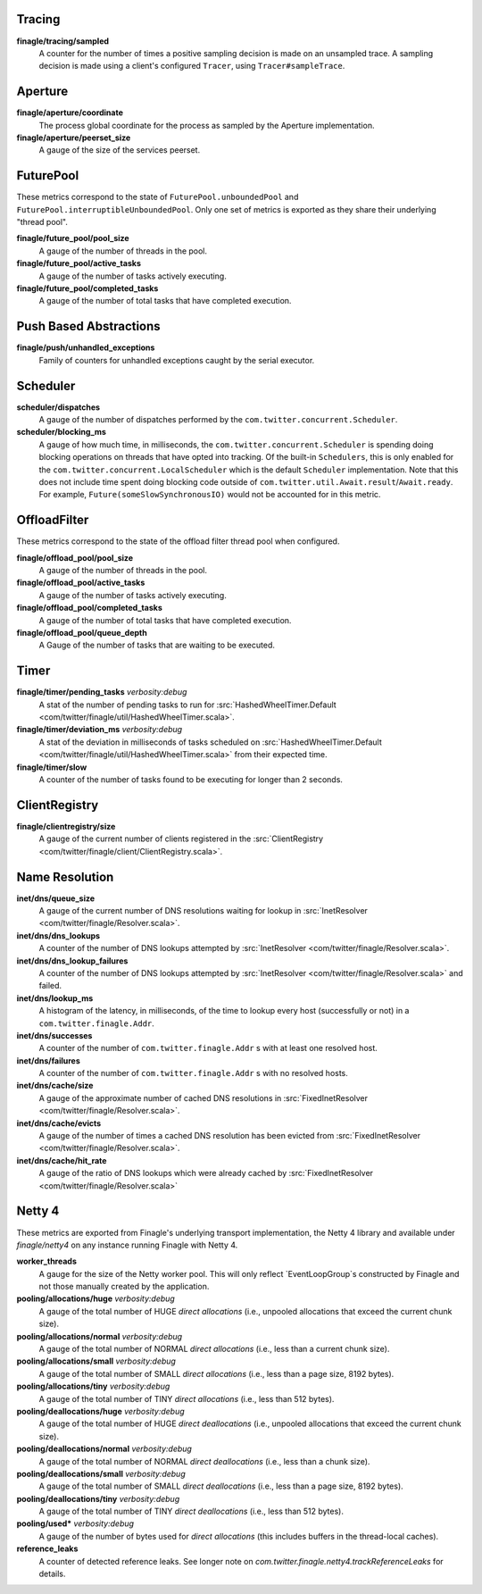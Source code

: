 Tracing
<<<<<<<

**finagle/tracing/sampled**
  A counter for the number of times a positive sampling decision is made on an
  unsampled trace. A sampling decision is made using a client's configured ``Tracer``,
  using ``Tracer#sampleTrace``.

Aperture
<<<<<<<<

**finagle/aperture/coordinate**
  The process global coordinate for the process as sampled by
  the Aperture implementation.

**finagle/aperture/peerset_size**
  A gauge of the size of the services peerset.

FuturePool
<<<<<<<<<<

These metrics correspond to the state of ``FuturePool.unboundedPool`` and
``FuturePool.interruptibleUnboundedPool``. Only one set of metrics is
exported as they share their underlying "thread pool".

**finagle/future_pool/pool_size**
  A gauge of the number of threads in the pool.

**finagle/future_pool/active_tasks**
  A gauge of the number of tasks actively executing.

**finagle/future_pool/completed_tasks**
  A gauge of the number of total tasks that have completed execution.

Push Based Abstractions
<<<<<<<<<<<<<<<<<<<<<<<

**finagle/push/unhandled_exceptions**
  Family of counters for unhandled exceptions caught by the serial executor.

Scheduler
<<<<<<<<<

**scheduler/dispatches**
  A gauge of the number of dispatches performed by the
  ``com.twitter.concurrent.Scheduler``.

**scheduler/blocking_ms**
  A gauge of how much time, in milliseconds, the ``com.twitter.concurrent.Scheduler``
  is spending doing blocking operations on threads that have opted into tracking.
  Of the built-in ``Schedulers``, this is only enabled for the
  ``com.twitter.concurrent.LocalScheduler`` which is the default ``Scheduler``
  implementation. Note that this does not include time spent doing blocking code
  outside of ``com.twitter.util.Await.result``/``Await.ready``. For example,
  ``Future(someSlowSynchronousIO)`` would not be accounted for in this metric.

OffloadFilter
<<<<<<<<<<<<<

These metrics correspond to the state of the offload filter thread pool when configured. 

**finagle/offload_pool/pool_size**
  A gauge of the number of threads in the pool.

**finagle/offload_pool/active_tasks**
  A gauge of the number of tasks actively executing.

**finagle/offload_pool/completed_tasks**
  A gauge of the number of total tasks that have completed execution.

**finagle/offload_pool/queue_depth**
  A Gauge of the number of tasks that are waiting to be executed.

Timer
<<<<<

**finagle/timer/pending_tasks** `verbosity:debug`
  A stat of the number of pending tasks to run for
  :src:`HashedWheelTimer.Default <com/twitter/finagle/util/HashedWheelTimer.scala>`.

**finagle/timer/deviation_ms** `verbosity:debug`
  A stat of the deviation in milliseconds of tasks scheduled on
  :src:`HashedWheelTimer.Default <com/twitter/finagle/util/HashedWheelTimer.scala>`
  from their expected time.

**finagle/timer/slow**
  A counter of the number of tasks found to be executing for longer
  than 2 seconds.

ClientRegistry
<<<<<<<<<<<<<<

**finagle/clientregistry/size**
  A gauge of the current number of clients registered in the
  :src:`ClientRegistry <com/twitter/finagle/client/ClientRegistry.scala>`.

Name Resolution
<<<<<<<<<<<<<<<

**inet/dns/queue_size**
  A gauge of the current number of DNS resolutions waiting for
  lookup in :src:`InetResolver <com/twitter/finagle/Resolver.scala>`.

**inet/dns/dns_lookups**
  A counter of the number of DNS lookups attempted by :src:`InetResolver
  <com/twitter/finagle/Resolver.scala>`.

**inet/dns/dns_lookup_failures**
  A counter of the number of DNS lookups attempted by :src:`InetResolver
  <com/twitter/finagle/Resolver.scala>` and failed.

**inet/dns/lookup_ms**
  A histogram of the latency, in milliseconds, of the time to lookup
  every host (successfully or not) in a ``com.twitter.finagle.Addr``.

**inet/dns/successes**
  A counter of the number of ``com.twitter.finagle.Addr`` s with
  at least one resolved host.

**inet/dns/failures**
  A counter of the number of ``com.twitter.finagle.Addr`` s with
  no resolved hosts.

**inet/dns/cache/size**
  A gauge of the approximate number of cached DNS resolutions in
  :src:`FixedInetResolver <com/twitter/finagle/Resolver.scala>`.

**inet/dns/cache/evicts**
  A gauge of the number of times a cached DNS resolution has been
  evicted from :src:`FixedInetResolver
  <com/twitter/finagle/Resolver.scala>`.

**inet/dns/cache/hit_rate**
  A gauge of the ratio of DNS lookups which were already cached by
  :src:`FixedInetResolver <com/twitter/finagle/Resolver.scala>`


Netty 4
<<<<<<<

These metrics are exported from Finagle's underlying transport
implementation, the Netty 4 library and available under `finagle/netty4`
on any instance running Finagle with Netty 4.

**worker_threads**
  A gauge for the size of the Netty worker pool. This will only
  reflect `EventLoopGroup`s constructed by Finagle and not those
  manually created by the application.

**pooling/allocations/huge** `verbosity:debug`
  A gauge of the total number of HUGE *direct allocations*
  (i.e., unpooled allocations that exceed the current chunk size).

**pooling/allocations/normal** `verbosity:debug`
  A gauge of the total number of NORMAL *direct allocations*
  (i.e., less than a current chunk size).

**pooling/allocations/small** `verbosity:debug`
  A gauge of the total number of SMALL *direct allocations*
  (i.e., less than a page size, 8192 bytes).

**pooling/allocations/tiny** `verbosity:debug`
  A gauge of the total number of TINY *direct allocations*
  (i.e., less than 512 bytes).

**pooling/deallocations/huge** `verbosity:debug`
  A gauge of the total number of HUGE *direct deallocations*
  (i.e., unpooled allocations that exceed the current chunk size).

**pooling/deallocations/normal** `verbosity:debug`
  A gauge of the total number of NORMAL *direct deallocations*
  (i.e., less than a chunk size).

**pooling/deallocations/small** `verbosity:debug`
  A gauge of the total number of SMALL *direct deallocations*
  (i.e., less than a page size, 8192 bytes).

**pooling/deallocations/tiny** `verbosity:debug`
  A gauge of the total number of TINY *direct deallocations*
  (i.e., less than 512 bytes).

**pooling/used*** `verbosity:debug`
  A gauge of the number of bytes used for *direct allocations* (this includes buffers in the
  thread-local caches).


**reference_leaks**
  A counter of detected reference leaks. See longer note on 
  `com.twitter.finagle.netty4.trackReferenceLeaks` for details.
